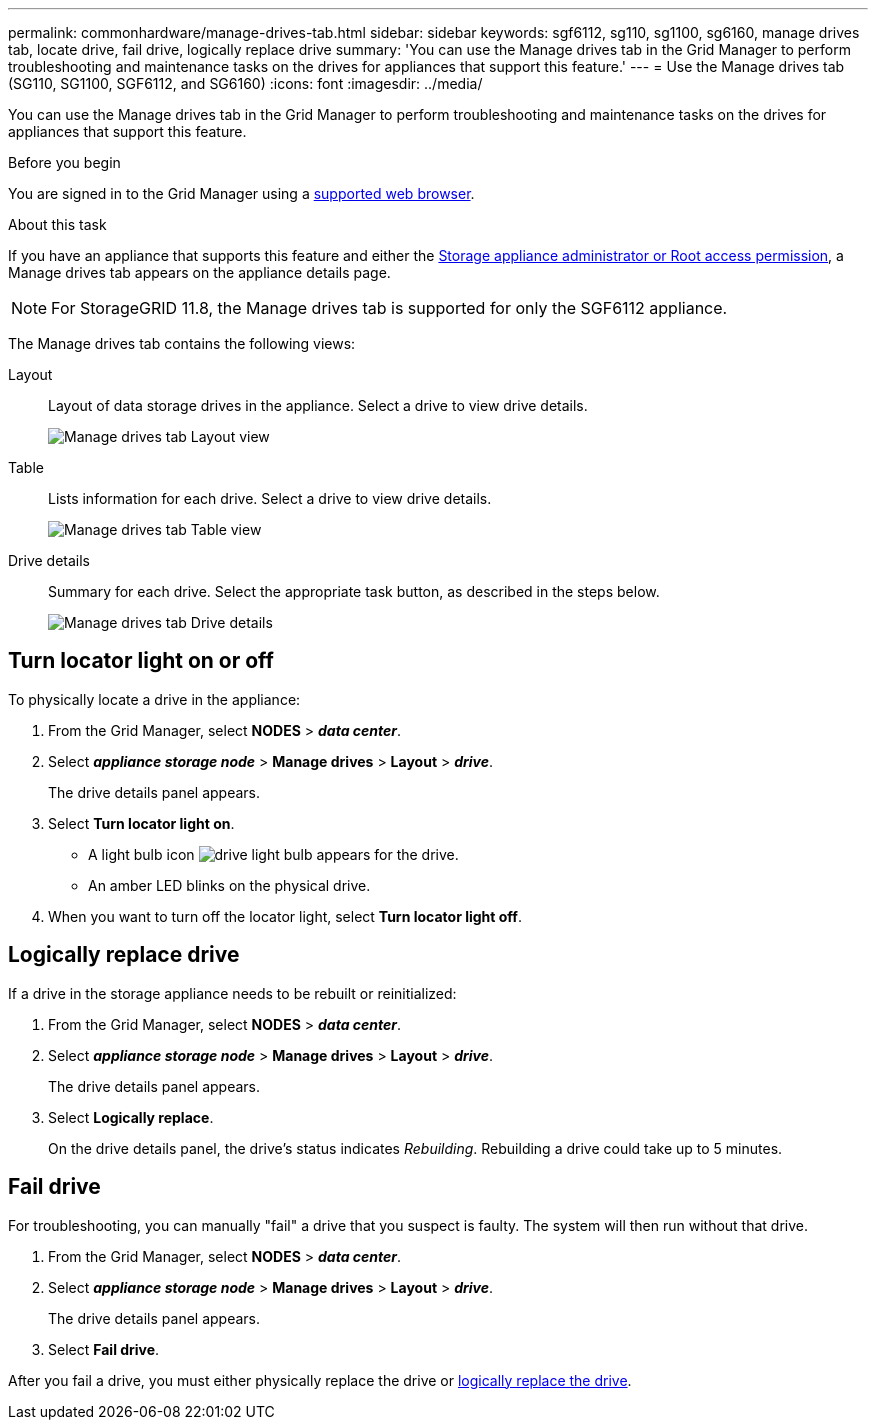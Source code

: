 ---
permalink: commonhardware/manage-drives-tab.html
sidebar: sidebar
keywords: sgf6112, sg110, sg1100, sg6160, manage drives tab, locate drive, fail drive, logically replace drive
summary: 'You can use the Manage drives tab in the Grid Manager to perform troubleshooting and maintenance tasks on the drives for appliances that support this feature.'
---
= Use the Manage drives tab (SG110, SG1100, SGF6112, and SG6160)
:icons: font
:imagesdir: ../media/

[.lead]
You can use the Manage drives tab in the Grid Manager to perform troubleshooting and maintenance tasks on the drives for appliances that support this feature.

.Before you begin

You are signed in to the Grid Manager using a https://docs.netapp.com/us-en/storagegrid/admin/web-browser-requirements.html[supported web browser^].

.About this task

If you have an appliance that supports this feature and either the https://docs.netapp.com/us-en/storagegrid/admin/admin-group-permissions.html[Storage appliance administrator or Root access permission^], a Manage drives tab appears on the appliance details page.

NOTE: For StorageGRID 11.8, the Manage drives tab is supported for only the SGF6112 appliance.

The Manage drives tab contains the following views:

Layout:: Layout of data storage drives in the appliance. Select a drive to view drive details.
+
image:../media/manage_drives_tab.png[Manage drives tab Layout view]

Table:: Lists information for each drive. Select a drive to view drive details.
+
image:../media/manage_drives_tab_table.png[Manage drives tab Table view]

Drive details:: Summary for each drive. Select the appropriate task button, as described in the steps below.
+
image:../media/manage_drives_tab_details.png[Manage drives tab Drive details]

== Turn locator light on or off

To physically locate a drive in the appliance:

. From the Grid Manager, select *NODES* > *_data center_*.

. Select *_appliance storage node_* > *Manage drives* > *Layout* > *_drive_*.
+
The drive details panel appears.

. Select *Turn locator light on*.
+
* A light bulb icon image:../media/icon_drive-light-bulb.png[drive light bulb] appears for the drive.
* An amber LED blinks on the physical drive.

. When you want to turn off the locator light, select *Turn locator light off*.

== [[logically-replace-drive]]Logically replace drive

If a drive in the storage appliance needs to be rebuilt or reinitialized:

. From the Grid Manager, select *NODES* > *_data center_*.

. Select *_appliance storage node_* > *Manage drives* > *Layout* > *_drive_*.
+
The drive details panel appears.

. Select *Logically replace*.
+
On the drive details panel, the drive's status indicates _Rebuilding_. Rebuilding a drive could take up to 5 minutes.

== Fail drive

For troubleshooting, you can manually "fail" a drive that you suspect is faulty. The system will then run without that drive.

. From the Grid Manager, select *NODES* > *_data center_*.

. Select *_appliance storage node_* > *Manage drives* > *Layout* > *_drive_*.
+
The drive details panel appears.

. Select *Fail drive*.

After you fail a drive, you must either physically replace the drive or <<logically-replace-drive,logically replace the drive>>. 
